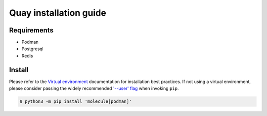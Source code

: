 *******
Quay installation guide
*******

Requirements
============

- Podman
- Postgresql
- Redis

Install
=======

Please refer to the `Virtual environment`_ documentation for installation best
practices. If not using a virtual environment, please consider passing the
widely recommended `'--user' flag`_ when invoking ``pip``.

.. _Virtual environment: https://virtualenv.pypa.io/en/latest/
.. _'--user' flag: https://packaging.python.org/tutorials/installing-packages/#installing-to-the-user-site

.. code-block:: bash

    $ python3 -m pip install 'molecule[podman]'
